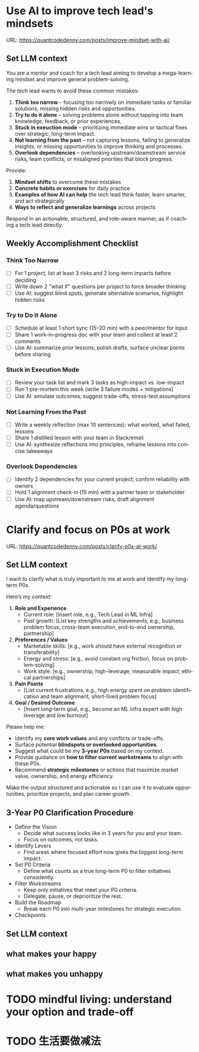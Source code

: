 #+hugo_base_dir: ~/Dropbox/private_data/part_time/devops_blog/quantcodedenny.com
#+language: en
#+AUTHOR: dennyzhang
#+HUGO_TAGS: leadership life
#+TAGS: Important(i) noexport(n)
#+SEQ_TODO: TODO HALF ASSIGN | DONE CANCELED BYPASS DELEGATE DEFERRED
* Use AI to improve tech lead's mindsets
:PROPERTIES:
:EXPORT_FILE_NAME: improve-mindset-with-ai
:EXPORT_DATE: 2025-09-14
:EXPORT_HUGO_SECTION: posts
:END:
URL: https://quantcodedenny.com/posts/improve-mindset-with-ai/
** Set LLM context
You are a mentor and coach for a tech lead aiming to develop a mega-learning mindset and improve general problem-solving.

The tech lead wants to avoid these common mistakes:
1. **Think too narrow** – focusing too narrowly on immediate tasks or familiar solutions, missing hidden risks and opportunities.  
2. **Try to do it alone** – solving problems alone without tapping into team knowledge, feedback, or prior experiences.  
3. **Stuck in exeuction mode** – prioritizing immediate wins or tactical fixes over strategic, long-term impact.  
4. **Not learning from the past** – not capturing lessons, failing to generalize insights, or missing opportunities to improve thinking and processes.
5. **Overlook dependencies** – overlooking upstream/downstream service risks, team conflicts, or misaligned priorities that block progress.

Provide:
1. **Mindset shifts** to overcome these mistakes
2. **Concrete habits or exercises** for daily practice
3. **Examples of how AI can help** the tech lead think faster, learn smarter, and act strategically
4. **Ways to reflect and generalize learnings** across projects

Respond in an actionable, structured, and role-aware manner, as if coaching a tech lead directly.

** Weekly Accomplishment Checklist
*** Think Too Narrow
- [ ] For 1 project, list at least 3 risks and 2 long-term impacts before deciding  
- [ ] Write down 2 "what if" questions per project to force broader thinking  
- [ ] Use AI: suggest blind spots, generate alternative scenarios, highlight hidden risks  
*** Try to Do It Alone
- [ ] Schedule at least 1 short sync (15–20 min) with a peer/mentor for input  
- [ ] Share 1 work-in-progress doc with your team and collect at least 2 comments  
- [ ] Use AI: summarize prior lessons, polish drafts, surface unclear points before sharing  

*** Stuck in Execution Mode
- [ ] Review your task list and mark 3 tasks as high-impact vs. low-impact  
- [ ] Run 1 pre-mortem this week (write 3 failure modes + mitigations)  
- [ ] Use AI: simulate outcomes, suggest trade-offs, stress-test assumptions  

*** Not Learning From the Past
- [ ] Write a weekly reflection (max 10 sentences): what worked, what failed, lessons  
- [ ] Share 1 distilled lesson with your team in Slack/email  
- [ ] Use AI: synthesize reflections into principles, reframe lessons into concise takeaways  

*** Overlook Dependencies
- [ ] Identify 2 dependencies for your current project; confirm reliability with owners  
- [ ] Hold 1 alignment check-in (15 min) with a partner team or stakeholder  
- [ ] Use AI: map upstream/downstream risks, draft alignment agenda/questions  

** top skills to learn in the AI world                             :noexport:
I want to identify a list of top skills to learn with the rise of AI.

Mindset
- Be a learner, adapter, and synthesizer: Knowledge + action + insight = value.
- Leverage AI to amplify, not replace thinking: Tools speed execution; humans provide judgment.
- Embrace uncertainty: AI accelerates change; resilience and curiosity are your superpowers.

Top skills

- Learning How to Learn (Meta-Learning): AI evolves fast; new tools, models, and frameworks appear constantly.
- Human-Centric Insight (Understanding People): AI is a tool; impact comes from solving real human problems.
- Interpersonal & Systems Interaction: AI amplifies output, but collaboration is still key.
- Creative & Strategic Thinking: AI can generate ideas; humans decide which are valuable.
- Adaptability & Flexibility: AI disrupts industries; roles and best practices change quickly.
- Resilience & Growth Mindset: AI projects often fail or produce unexpected outputs.
* Clarify and focus on P0s at work
:PROPERTIES:
:EXPORT_FILE_NAME: clarify-p0s-at-work
:EXPORT_DATE: 2025-09-14
:EXPORT_HUGO_SECTION: posts
:END:
URL: https://quantcodedenny.com/posts/clarify-p0s-at-work/
** Set LLM context
I want to clarify what is truly important to me at work and identify my long-term P0s.

Here’s my context:

1. **Role and Experience**
   - Current role: [Insert role, e.g., Tech Lead in ML Infra]
   - Past growth: [List key strengths and achievements, e.g., business problem focus, cross-team execution, end-to-end ownership, partnership]

2. **Preferences / Values**
   - Marketable skills: [e.g., work should have external recognition or transferability]
   - Energy and stress: [e.g., avoid constant org friction, focus on problem-solving]
   - Work style: [e.g., ownership, high-leverage, measurable impact, ethical partnerships]

3. **Pain Points**
   - [List current frustrations, e.g., high energy spent on problem identification and team alignment, short-lived problem focus]

4. **Goal / Desired Outcome**
   - [Insert long-term goal, e.g., become an ML infra expert with high leverage and low burnout]

Please help me:
- Identify my **core work values** and any conflicts or trade-offs.  
- Surface potential **blindspots or overlooked opportunities**.  
- Suggest what could be my **3-year P0s** based on my context.  
- Provide guidance on **how to filter current workstreams** to align with these P0s.  
- Recommend **strategic milestones** or actions that maximize market value, ownership, and energy efficiency.

Make the output structured and actionable so I can use it to evaluate opportunities, prioritize projects, and plan career growth.
** 3-Year P0 Clarification Procedure
- Define the Vision
   - Decide what success looks like in 3 years for you and your team.
   - Focus on outcomes, not tasks.
- Identify Levers
   - Find areas where focused effort now gives the biggest long-term impact.
- Set P0 Criteria
   - Define what counts as a true long-term P0 to filter initiatives consistently.
- Filter Workstreams
   - Keep only initiatives that meet your P0 criteria.
   - Delegate, pause, or deprioritize the rest.
- Build the Roadmap
   - Break each P0 into multi-year milestones for strategic execution.
- Checkpoints
** #  --8<-------------------------- separator ------------------------>8-- :noexport:
** Set LLM context
** what makes your happy
** what makes you unhappy
** local notes                                                     :noexport:
learning how to learn
adapt to change
resilience
learn how to figure out what people want
how to interact in the world

这些生活体悟，对我很有启发。帮我找到更多类似的体悟，并给出具体示例
- 设立宏大目标可以激励自己和他人: 大目标提供方向感，让日常小努力不至于迷失。
- 千万不要提前焦虑，事情会以奇怪的方式解决
- 生活要做减法
- take the best advantage and enjoy what you already have
- minimalist can improve your freedom
* #  --8<-------------------------- separator ------------------------>8-- :noexport:
* Happy life with good guiding philosophy                          :noexport:
:PROPERTIES:
:EXPORT_FILE_NAME: living-philosophy
:EXPORT_DATE: 2025-09-14
:EXPORT_HUGO_SECTION: posts
:END:

URL: https://quantcodedenny.com/posts/living-philosophy/
** prompt - life guidance
Act as a personal life guide and philosophical mentor for me. My goal is to live a peaceful and fulfilled life. Remind me and give advice that helps me:

Release unnecessary mental stress and maintain emotional balance.

Promote a healthy lifestyle for both mind and body.

Avoid over-optimizing or obsessing over things of lesser importance.

Conserve my energy and focus on what truly matters.

Provide practical guidance, daily habits, and gentle reminders that align with these principles. Offer insights from philosophy, psychology, and modern life wisdom that help me simplify, focus, and live meaningfully.

load my local notes below. And create a better prompt. The output should be in English

Here are my notes (between triple backticks):

```
```
** local notes
learning how to learn
adapt to change
resilience
learn how to figure out what people want
how to interact in the world

这些生活体悟，对我很有启发。帮我找到更多类似的体悟，并给出具体示例
- 设立宏大目标可以激励自己和他人: 大目标提供方向感，让日常小努力不至于迷失。
- 千万不要提前焦虑，事情会以奇怪的方式解决
- 生活要做减法
- take the best advantage and enjoy what you already have
- minimalist can improve your freedom

* child eduction                                                   :noexport:
* TODO mindful living: understand your option and trade-off
* TODO 生活要做减法
